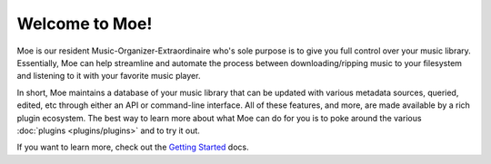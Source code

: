 ###############
Welcome to Moe!
###############
Moe is our resident Music-Organizer-Extraordinaire who's sole purpose is to give you full control over your music library. Essentially, Moe can help streamline and automate the process between downloading/ripping music to your filesystem and listening to it with your favorite music player.

In short, Moe maintains a database of your music library that can be updated with various metadata sources, queried, edited, etc through either an API or command-line interface. All of these features, and more, are made available by a rich plugin ecosystem. The best way to learn more about what Moe can do for you is to poke around the various :doc:`plugins <plugins/plugins>` and to try it out.

If you want to learn more, check out the `Getting Started <https://mrmoe.readthedocs.io/en/latest/getting_started.html>`_ docs.
